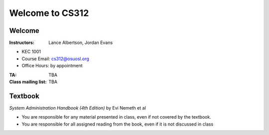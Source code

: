 Welcome to CS312
================

Welcome
~~~~~~~

:Instructors: Lance Albertson, Jordan Evans

* KEC 1001
* Course Email: cs312@osuosl.org
* Office Hours: by appointment

:TA: TBA

:Class mailing list: TBA

Textbook
~~~~~~~~

*System Administration Handbook (4th Edition)* by Evi Nemeth et al

* You are responsible for any material presented in class, even if not covered
  by the textbook.
* You are responsible for all assigned reading from the book, even if it is not
  discussed in class


